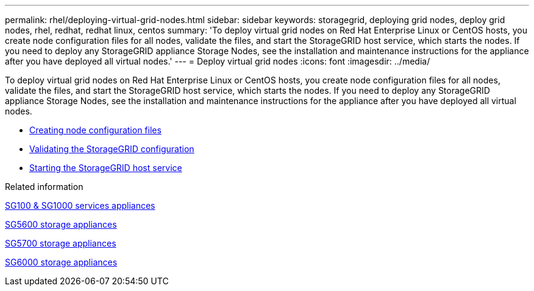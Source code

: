 ---
permalink: rhel/deploying-virtual-grid-nodes.html
sidebar: sidebar
keywords: storagegrid, deploying grid nodes, deploy grid nodes, rhel, redhat, redhat linux, centos
summary: 'To deploy virtual grid nodes on Red Hat Enterprise Linux or CentOS hosts, you create node configuration files for all nodes, validate the files, and start the StorageGRID host service, which starts the nodes. If you need to deploy any StorageGRID appliance Storage Nodes, see the installation and maintenance instructions for the appliance after you have deployed all virtual nodes.'
---
= Deploy virtual grid nodes
:icons: font
:imagesdir: ../media/

[.lead]
To deploy virtual grid nodes on Red Hat Enterprise Linux or CentOS hosts, you create node configuration files for all nodes, validate the files, and start the StorageGRID host service, which starts the nodes. If you need to deploy any StorageGRID appliance Storage Nodes, see the installation and maintenance instructions for the appliance after you have deployed all virtual nodes.

* xref:creating-node-configuration-files.adoc[Creating node configuration files]
* xref:validating-storagegrid-configuration.adoc[Validating the StorageGRID configuration]
* xref:starting-storagegrid-host-service.adoc[Starting the StorageGRID host service]

.Related information

xref:../sg100-1000/index.adoc[SG100 & SG1000 services appliances]

xref:../sg5600/index.adoc[SG5600 storage appliances]

xref:../sg5700/index.adoc[SG5700 storage appliances]

xref:../sg6000/index.adoc[SG6000 storage appliances]

